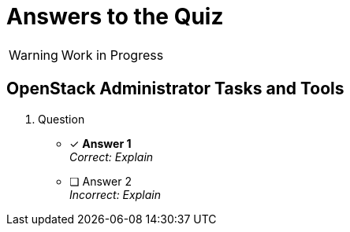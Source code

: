 = Answers to the Quiz

WARNING: Work in Progress

== OpenStack Administrator Tasks and Tools

1. Question

* [x] *Answer 1* +
_Correct: Explain_

* [ ] Answer 2 +
_Incorrect: Explain_
